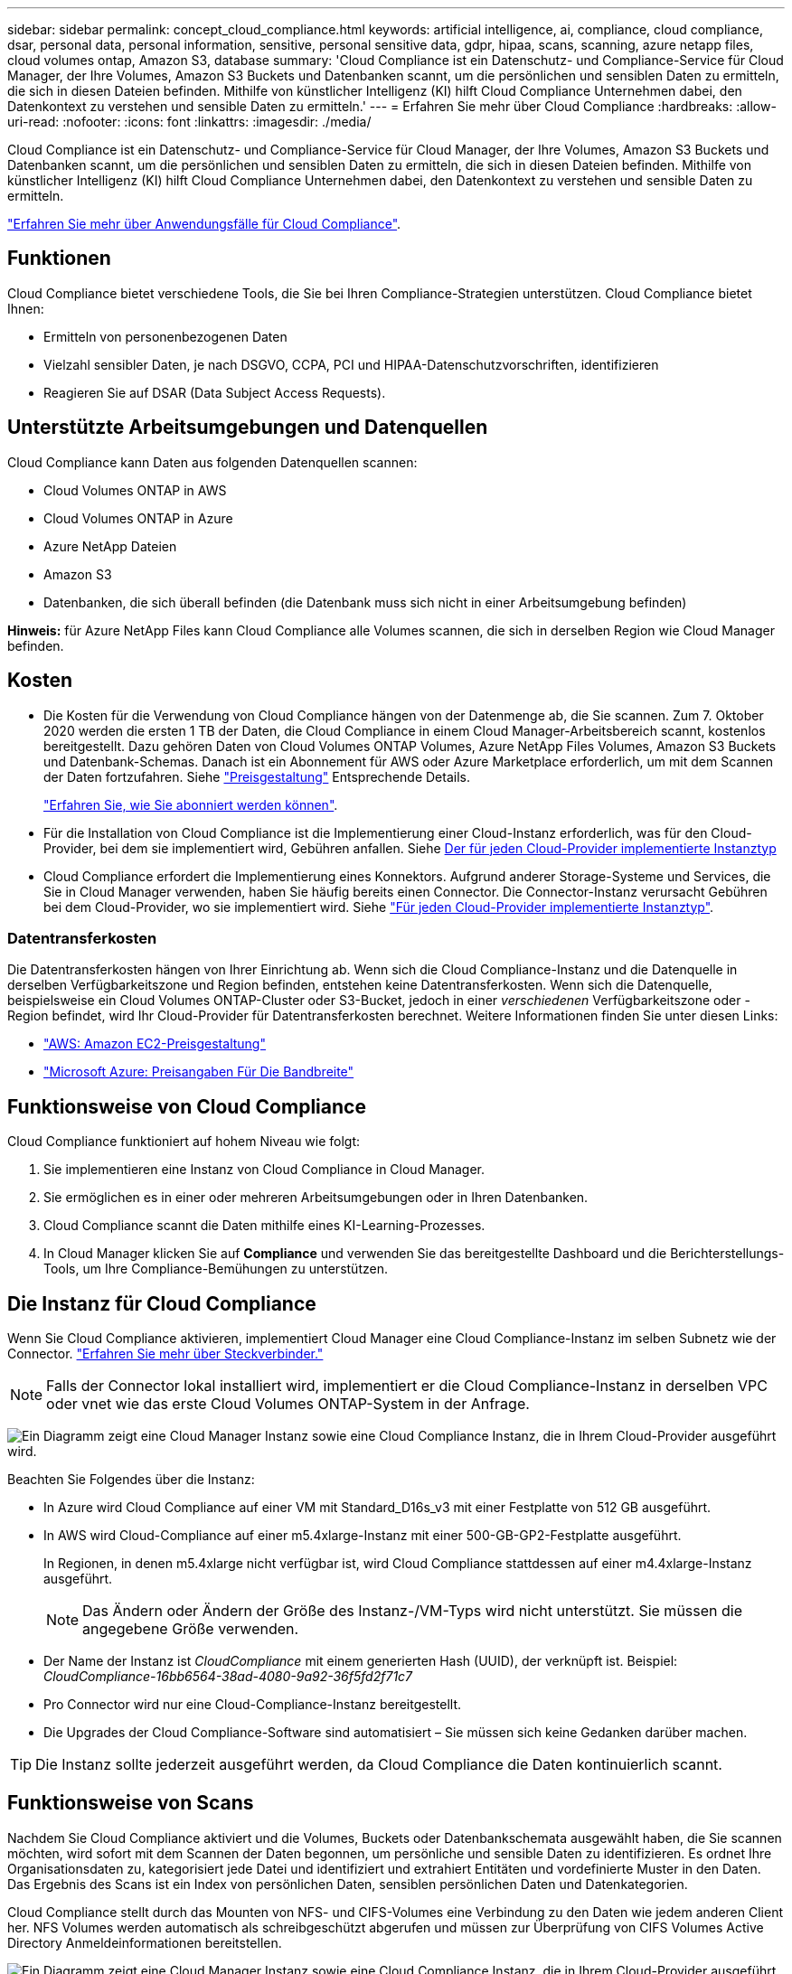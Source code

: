 ---
sidebar: sidebar 
permalink: concept_cloud_compliance.html 
keywords: artificial intelligence, ai, compliance, cloud compliance, dsar, personal data, personal information, sensitive, personal sensitive data, gdpr, hipaa, scans, scanning, azure netapp files, cloud volumes ontap, Amazon S3, database 
summary: 'Cloud Compliance ist ein Datenschutz- und Compliance-Service für Cloud Manager, der Ihre Volumes, Amazon S3 Buckets und Datenbanken scannt, um die persönlichen und sensiblen Daten zu ermitteln, die sich in diesen Dateien befinden. Mithilfe von künstlicher Intelligenz (KI) hilft Cloud Compliance Unternehmen dabei, den Datenkontext zu verstehen und sensible Daten zu ermitteln.' 
---
= Erfahren Sie mehr über Cloud Compliance
:hardbreaks:
:allow-uri-read: 
:nofooter: 
:icons: font
:linkattrs: 
:imagesdir: ./media/


[role="lead"]
Cloud Compliance ist ein Datenschutz- und Compliance-Service für Cloud Manager, der Ihre Volumes, Amazon S3 Buckets und Datenbanken scannt, um die persönlichen und sensiblen Daten zu ermitteln, die sich in diesen Dateien befinden. Mithilfe von künstlicher Intelligenz (KI) hilft Cloud Compliance Unternehmen dabei, den Datenkontext zu verstehen und sensible Daten zu ermitteln.

https://cloud.netapp.com/cloud-compliance["Erfahren Sie mehr über Anwendungsfälle für Cloud Compliance"^].



== Funktionen

Cloud Compliance bietet verschiedene Tools, die Sie bei Ihren Compliance-Strategien unterstützen. Cloud Compliance bietet Ihnen:

* Ermitteln von personenbezogenen Daten
* Vielzahl sensibler Daten, je nach DSGVO, CCPA, PCI und HIPAA-Datenschutzvorschriften, identifizieren
* Reagieren Sie auf DSAR (Data Subject Access Requests).




== Unterstützte Arbeitsumgebungen und Datenquellen

Cloud Compliance kann Daten aus folgenden Datenquellen scannen:

* Cloud Volumes ONTAP in AWS
* Cloud Volumes ONTAP in Azure
* Azure NetApp Dateien
* Amazon S3
* Datenbanken, die sich überall befinden (die Datenbank muss sich nicht in einer Arbeitsumgebung befinden)


*Hinweis:* für Azure NetApp Files kann Cloud Compliance alle Volumes scannen, die sich in derselben Region wie Cloud Manager befinden.



== Kosten

* Die Kosten für die Verwendung von Cloud Compliance hängen von der Datenmenge ab, die Sie scannen. Zum 7. Oktober 2020 werden die ersten 1 TB der Daten, die Cloud Compliance in einem Cloud Manager-Arbeitsbereich scannt, kostenlos bereitgestellt. Dazu gehören Daten von Cloud Volumes ONTAP Volumes, Azure NetApp Files Volumes, Amazon S3 Buckets und Datenbank-Schemas. Danach ist ein Abonnement für AWS oder Azure Marketplace erforderlich, um mit dem Scannen der Daten fortzufahren. Siehe https://cloud.netapp.com/cloud-compliance#pricing["Preisgestaltung"^] Entsprechende Details.
+
link:task_deploy_cloud_compliance.html#subscribing-to-the-cloud-compliance-service["Erfahren Sie, wie Sie abonniert werden können"^].

* Für die Installation von Cloud Compliance ist die Implementierung einer Cloud-Instanz erforderlich, was für den Cloud-Provider, bei dem sie implementiert wird, Gebühren anfallen. Siehe <<Die Instanz für Cloud Compliance,Der für jeden Cloud-Provider implementierte Instanztyp>>
* Cloud Compliance erfordert die Implementierung eines Konnektors. Aufgrund anderer Storage-Systeme und Services, die Sie in Cloud Manager verwenden, haben Sie häufig bereits einen Connector. Die Connector-Instanz verursacht Gebühren bei dem Cloud-Provider, wo sie implementiert wird. Siehe link:reference_cloud_mgr_reqs.html["Für jeden Cloud-Provider implementierte Instanztyp"^].




=== Datentransferkosten

Die Datentransferkosten hängen von Ihrer Einrichtung ab. Wenn sich die Cloud Compliance-Instanz und die Datenquelle in derselben Verfügbarkeitszone und Region befinden, entstehen keine Datentransferkosten. Wenn sich die Datenquelle, beispielsweise ein Cloud Volumes ONTAP-Cluster oder S3-Bucket, jedoch in einer _verschiedenen_ Verfügbarkeitszone oder -Region befindet, wird Ihr Cloud-Provider für Datentransferkosten berechnet. Weitere Informationen finden Sie unter diesen Links:

* https://aws.amazon.com/ec2/pricing/on-demand/["AWS: Amazon EC2-Preisgestaltung"^]
* https://azure.microsoft.com/en-us/pricing/details/bandwidth/["Microsoft Azure: Preisangaben Für Die Bandbreite"^]




== Funktionsweise von Cloud Compliance

Cloud Compliance funktioniert auf hohem Niveau wie folgt:

. Sie implementieren eine Instanz von Cloud Compliance in Cloud Manager.
. Sie ermöglichen es in einer oder mehreren Arbeitsumgebungen oder in Ihren Datenbanken.
. Cloud Compliance scannt die Daten mithilfe eines KI-Learning-Prozesses.
. In Cloud Manager klicken Sie auf *Compliance* und verwenden Sie das bereitgestellte Dashboard und die Berichterstellungs-Tools, um Ihre Compliance-Bemühungen zu unterstützen.




== Die Instanz für Cloud Compliance

Wenn Sie Cloud Compliance aktivieren, implementiert Cloud Manager eine Cloud Compliance-Instanz im selben Subnetz wie der Connector. link:concept_connectors.html["Erfahren Sie mehr über Steckverbinder."^]


NOTE: Falls der Connector lokal installiert wird, implementiert er die Cloud Compliance-Instanz in derselben VPC oder vnet wie das erste Cloud Volumes ONTAP-System in der Anfrage.

image:diagram_cloud_compliance_instance.png["Ein Diagramm zeigt eine Cloud Manager Instanz sowie eine Cloud Compliance Instanz, die in Ihrem Cloud-Provider ausgeführt wird."]

Beachten Sie Folgendes über die Instanz:

* In Azure wird Cloud Compliance auf einer VM mit Standard_D16s_v3 mit einer Festplatte von 512 GB ausgeführt.
* In AWS wird Cloud-Compliance auf einer m5.4xlarge-Instanz mit einer 500-GB-GP2-Festplatte ausgeführt.
+
In Regionen, in denen m5.4xlarge nicht verfügbar ist, wird Cloud Compliance stattdessen auf einer m4.4xlarge-Instanz ausgeführt.

+

NOTE: Das Ändern oder Ändern der Größe des Instanz-/VM-Typs wird nicht unterstützt. Sie müssen die angegebene Größe verwenden.

* Der Name der Instanz ist _CloudCompliance_ mit einem generierten Hash (UUID), der verknüpft ist. Beispiel: _CloudCompliance-16bb6564-38ad-4080-9a92-36f5fd2f71c7_
* Pro Connector wird nur eine Cloud-Compliance-Instanz bereitgestellt.
* Die Upgrades der Cloud Compliance-Software sind automatisiert – Sie müssen sich keine Gedanken darüber machen.



TIP: Die Instanz sollte jederzeit ausgeführt werden, da Cloud Compliance die Daten kontinuierlich scannt.



== Funktionsweise von Scans

Nachdem Sie Cloud Compliance aktiviert und die Volumes, Buckets oder Datenbankschemata ausgewählt haben, die Sie scannen möchten, wird sofort mit dem Scannen der Daten begonnen, um persönliche und sensible Daten zu identifizieren. Es ordnet Ihre Organisationsdaten zu, kategorisiert jede Datei und identifiziert und extrahiert Entitäten und vordefinierte Muster in den Daten. Das Ergebnis des Scans ist ein Index von persönlichen Daten, sensiblen persönlichen Daten und Datenkategorien.

Cloud Compliance stellt durch das Mounten von NFS- und CIFS-Volumes eine Verbindung zu den Daten wie jedem anderen Client her. NFS Volumes werden automatisch als schreibgeschützt abgerufen und müssen zur Überprüfung von CIFS Volumes Active Directory Anmeldeinformationen bereitstellen.

image:diagram_cloud_compliance_scan.png["Ein Diagramm zeigt eine Cloud Manager Instanz sowie eine Cloud Compliance Instanz, die in Ihrem Cloud-Provider ausgeführt wird. Die Cloud Compliance Instanz stellt für ihre Scans Verbindungen zu NFS- und CIFS-Volumes, S3-Buckets und Datenbanken her."]

Nach dem ersten Scan scannt Cloud Compliance jedes Volume kontinuierlich, um inkrementelle Änderungen zu erkennen (deshalb ist es wichtig, die Instanz weiterhin zu betreiben).

Sie können Scans im aktivieren und deaktivieren link:task_getting_started_compliance.html#enabling-and-disabling-compliance-scans-on-volumes["Volume-Ebene"^], Am link:task_scanning_s3.html#enabling-and-disabling-compliance-scans-on-s3-buckets["Bucket-Ebene"^], Und am link:task_scanning_databases.html#enabling-and-disabling-compliance-scans-on-database-schemas["Datenbankschemenebene"^].



== Information, die Cloud Compliance indiziert

Cloud Compliance erfasst, indiziert und weist Kategorien unstrukturierten Daten (Dateien) zu. Cloud Compliance umfasst folgende Daten:

Standard-Metadaten:: Cloud Compliance sammelt Standard-Metadaten zu Dateien: Dateityp, Größe, Erstellung, Änderung usw.
Persönliche Daten:: Personenbezogene Informationen wie E-Mail-Adressen, Identifikationsnummern oder Kreditkartennummern. link:task_controlling_private_data.html#personal-data["Weitere Informationen zu personenbezogenen Daten"^].
Sensible persönliche Daten:: Besondere Arten sensibler Daten, wie etwa Gesundheitsdaten, ethnische Herkunft oder politische Ansichten, wie in der DSGVO und anderen Datenschutzvorschriften definiert link:task_controlling_private_data.html#sensitive-personal-data["Erfahren Sie mehr über sensible persönliche Daten"^].
Kategorien:: Bei Cloud Compliance werden die gescannten Daten in verschiedene Kategorien unterteilt. Kategorien sind Themen, die auf der KI-Analyse des Inhalts und der Metadaten jeder Datei basieren. link:task_controlling_private_data.html#categories["Weitere Informationen zu Kategorien"^].
Name der Entität Anerkennung:: Cloud Compliance nutzt KI, um Namen natürlicher Personen aus Dokumenten zu extrahieren. link:task_responding_to_dsar.html["Informieren Sie sich über die Reaktion auf Zugriffsanfragen von Betroffenen"^].




== Netzwerkübersicht

Cloud Manager implementiert die Cloud Compliance-Instanz mit einer Sicherheitsgruppe, die eingehende HTTP-Verbindungen von der Connector-Instanz ermöglicht.

Bei der Verwendung von Cloud Manager im SaaS-Modus, wird die Verbindung zu Cloud Manager über HTTPS bedient, und die privaten Daten, die zwischen Ihrem Browser und der Cloud Compliance-Instanz gesendet werden, sind mit End-to-End-Verschlüsselung gesichert, was bedeutet, dass NetApp und Dritte nicht lesen können.

Wenn Sie aus irgendeinem Grund die lokale Benutzeroberfläche anstelle der SaaS-Benutzeroberfläche verwenden müssen, können Sie immer noch link:task_managing_connectors.html#accessing-the-local-ui["Greifen Sie auf die lokale UI zu"^].

Ausgehende Regeln sind vollständig geöffnet. Zum Installieren und Aktualisieren der Cloud Compliance-Software und zum Senden von Nutzungsmetriken ist Internetzugang erforderlich.

Wenn Sie strenge Netzwerkanforderungen erfüllen, link:task_deploy_cloud_compliance.html#reviewing-prerequisites["Informationen zu den Endpunkten, die Cloud Compliance kontaktiert"^].



== Zugriff des Benutzers auf Compliance-Informationen

Jeder Benutzer verfügt über verschiedene Funktionen innerhalb von Cloud Manager und innerhalb von Cloud Compliance:

* *Kontoadministratoren* können Compliance-Einstellungen verwalten und Compliance-Informationen für alle Arbeitsumgebungen anzeigen.
* *Workspace-Administratoren* können Compliance-Einstellungen verwalten und Compliance-Informationen nur für Systeme anzeigen, auf die sie Zugriff haben. Wenn ein Workspace-Administrator nicht auf eine Arbeitsumgebung in Cloud Manager zugreifen kann, werden auf der Registerkarte Compliance keine Compliance-Informationen für die Arbeitsumgebung angezeigt.
* Benutzer mit der Rolle *Cloud Compliance Viewer* können Compliance-Informationen nur anzeigen und Berichte für Systeme erstellen, auf die sie zugreifen können. Diese Benutzer können das Scannen von Volumes, Buckets oder Datenbankschemata nicht aktivieren/deaktivieren.


link:reference_user_roles.html["Erfahren Sie mehr über die Rollen von Cloud Manager"^] Und wie link:task_managing_cloud_central_accounts.html#adding-users["Benutzer mit bestimmten Rollen hinzufügen"^].
